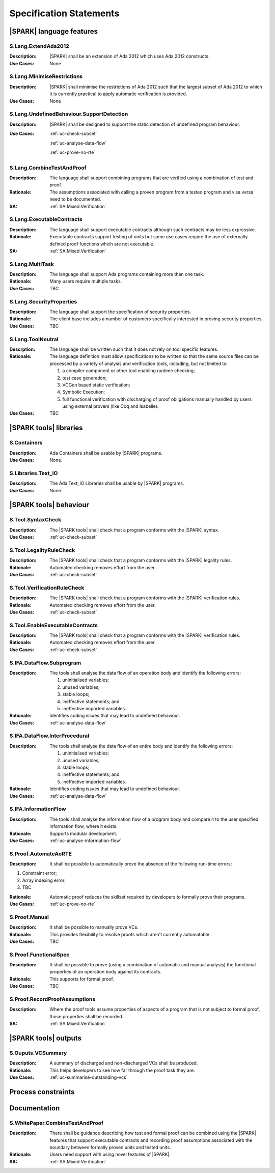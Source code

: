 
.. _specification:

Specification Statements
========================

|SPARK| language features
-------------------------

.. _S.Lang.ExtendAda2012:

S.Lang.ExtendAda2012
^^^^^^^^^^^^^^^^^^^^

:Description: |SPARK| shall be an extension of Ada 2012 which uses Ada 2012 constructs.
:Use Cases: None

.. _S.Lang.MinimiseRestrictions:

S.Lang.MinimiseRestrictions
^^^^^^^^^^^^^^^^^^^^^^^^^^^

:Description: |SPARK| shall minimise the restrictions of Ada 2012 such that the largest subset of Ada 2012 to which it is currently practical to apply automatic verification is provided.
:Use Cases: None

.. _S.Lang.UndefinedBehaviour.SupportDetection:

S.Lang.UndefinedBehaviour.SupportDetection
^^^^^^^^^^^^^^^^^^^^^^^^^^^^^^^^^^^^^^^^^^

:Description: |SPARK| shall be designed to support the static detection of undefined program behaviour.
:Use Cases: 

   :ref:`uc-check-subset` 

   :ref:`uc-analyse-data-flow` 

   :ref:`uc-prove-no-rte`


.. _S.Lang.CombineTestAndProof:

S.Lang.CombineTestAndProof
^^^^^^^^^^^^^^^^^^^^^^^^^^

:Description: The language shall support combining programs that are verified using a combination of test and proof.
:Rationale: The assumptions associated with calling a proven program from a tested program and visa versa need to be documented.
:SA: :ref:`SA.Mixed.Verification`

.. _S.Lang.ExecutableContracts:

S.Lang.ExecutableContracts
^^^^^^^^^^^^^^^^^^^^^^^^^^

:Description: The language shall support executable contracts although such contracts may be less expressive.
:Rationale: Executable contracts support testing of units but some use cases require the use of externally defined proof functions which are not executable.
:SA: :ref:`SA.Mixed.Verification`

.. _S.Lang.MultiTask:

S.Lang.MultiTask
^^^^^^^^^^^^^^^^
:Description: The language shall support Ada programs containing more than one task.
:Rationale: Many users require multiple tasks.
:Use Cases: TBC

.. _S.Lang.SecurityProperties:

S.Lang.SecurityProperties
^^^^^^^^^^^^^^^^^^^^^^^^^
:Description: The language shall support the specification of security properties.
:Rationale: The client base includes a number of customers specifically interested in proving security properties.
:Use Cases: TBC

.. _S.Lang.ToolNeutral:

S.Lang.ToolNeutral
^^^^^^^^^^^^^^^^^^

:Descrption: The language shall be written such that it does not rely on tool specific features.
:Rationale: 
   The language definition must allow specifications to be written so that the same source files can be processed by a variety of analysis and verification tools, including, but not limited to: 

   #. a compiler component or other tool enabling runtime checking;
   #. test case generation;
   #. VCGen based static verification;
   #. Symbolic Execution;
   #. full functional verification with discharging of proof obligations manually handled by users using external provers (like Coq and Isabelle).

:Use Cases: TBC

|SPARK tools| libraries
-----------------------

.. _S.Containers:

S.Containers
^^^^^^^^^^^^

:Description: Ada Containers shall be usable by |SPARK| programs.
:Use Cases: None.

.. _S.Libraries.Text_IO:

S.Libraries.Text_IO
^^^^^^^^^^^^^^^^^^^

:Description: The Ada.Text_IO Libraries shall be usable by |SPARK| programs.
:Use Cases: None.


|SPARK tools| behaviour
-----------------------

.. _S.Tool.SyntaxCheck:

S.Tool.SyntaxCheck
^^^^^^^^^^^^^^^^^^
:Description: The |SPARK tools| shall check that a program conforms with the |SPARK| syntax.
:Use Cases: 

   :ref:`uc-check-subset` 

.. _S.Tool.LegalityRuleCheck:

S.Tool.LegalityRuleCheck
^^^^^^^^^^^^^^^^^^^^^^^^

:Description: The |SPARK tools| shall check that a program conforms with the |SPARK| legality rules.
:Rationale: Automated checking removes effort from the user.
:Use Cases: 

   :ref:`uc-check-subset` 


.. _S.Tool.VerificationRuleCheck:

S.Tool.VerificationRuleCheck
^^^^^^^^^^^^^^^^^^^^^^^^^^^^

:Description: The |SPARK tools| shall check that a program conforms with the |SPARK| verification rules.
:Rationale: Automated checking removes effort from the user.
:Use Cases: 

   :ref:`uc-check-subset` 

S.Tool.EnableExecutableContracts
^^^^^^^^^^^^^^^^^^^^^^^^^^^^^^^^

:Description: The |SPARK tools| shall check that a program conforms with the |SPARK| verification rules.
:Rationale: Automated checking removes effort from the user.
:Use Cases: 

   :ref:`uc-check-subset` 
   


.. _S.IFA.DataFlow.Subprogram:

S.IFA.DataFlow.Subprogram
^^^^^^^^^^^^^^^^^^^^^^^^^

:Description: The tools shall analyse the data flow of an operation body and identify the following errors:

   #. uninitialised variables;
   #. unused variables;
   #. stable loops;
   #. ineffective statements; and
   #. ineffective imported variables.

:Rationale: Identifies coding issues that may lead to undefined behaviour.
:Use Cases: :ref:`uc-analyse-data-flow`

.. _S.IFA.DataFlow.InterProcedural:

S.IFA.DataFlow.InterProcedural
^^^^^^^^^^^^^^^^^^^^^^^^^^^^^^

:Description: The tools shall analyse the data flow of an entire body and identify the following errors:

   #. uninitialised variables;
   #. unused variables;
   #. stable loops;
   #. ineffective statements; and
   #. ineffective imported variables.

:Rationale: Identifies coding issues that may lead to undefined behaviour.
:Use Cases: :ref:`uc-analyse-data-flow`




.. _S.IFA.InformationFlow:

S.IFA.InformationFlow
^^^^^^^^^^^^^^^^^^^^^

:Description: The tools shall analyse the information flow of a program body and compare it to the user specified information flow, where it exists.
:Rationale: Supports modular development.
:Use Cases: :ref:`uc-analyse-information-flow`

.. _S.Proof.AutomateAoRTE:

S.Proof.AutomateAoRTE
^^^^^^^^^^^^^^^^^^^^^
:Description: It shall be possible to automatically prove the absence of the following run-time errors:

#. Constraint error;
#. Array indexing error;
#. TBC

:Rationale: Automatic proof reduces the skillset required by developers to formally prove their programs.
:Use Cases: :ref:`uc-prove-no-rte`

.. _S.Proof.Manual:

S.Proof.Manual
^^^^^^^^^^^^^^

:Description: It shall be possible to manually prove VCs.
:Rationale: This provides flexibility to resolve proofs which aren't currently automatable.
:Use Cases: TBC

.. _S.Proof.FunctionalSpec:

S.Proof.FunctionalSpec
^^^^^^^^^^^^^^^^^^^^^^

:Description: It shall be possible to prove (using a combination of automatic and manual analysis) the functional properties of an operation body against its contracts.
:Rationale: This supports for formal proof.
:Use Cases: TBC

.. _S.Proof.RecordProofAssumptions:

S.Proof.RecordProofAssumptions
^^^^^^^^^^^^^^^^^^^^^^^^^^^^^^

:Description: Where the proof tools assume properties of aspects of a program that is not subject to formal proof, those properties shall be recorded.
:SA: :ref:`SA.Mixed.Verification`


|SPARK tools| outputs
---------------------

.. _S.Outputs.VCSummary:

S.Ouputs.VCSummary
^^^^^^^^^^^^^^^^^^

:Description: A summary of discharged and non-discharged VCs shall be produced.
:Rationale: This helps developers to see how far through the proof task they are.
:Use Cases: :ref:`uc-summarise-outstanding-vcs`


Process constraints
-------------------

Documentation
-------------

.. _S.WhitePaper.CombineTestAndProof:

S.WhitePaper.CombineTestAndProof
^^^^^^^^^^^^^^^^^^^^^^^^^^^^^^^^

:Description: There shall be guidance describing how test and formal proof can be combined using the |SPARK| features that support executable contracts and recording proof assumptions associated with the boundary between formally proven units and tested units.
:Rationale: Users need support with using novel features of |SPARK|.
:SA: :ref:`SA.Mixed.Verification`


